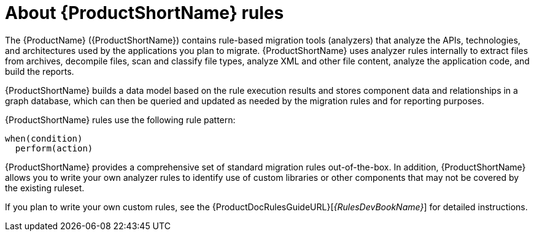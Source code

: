 // Module included in the following assemblies:
//
// * docs/rules-development-guide/master.adoc
// * docs/getting-started-guide/master.adoc

:_content-type: CONCEPT
[id="about-rules_{context}"]
= About {ProductShortName} rules

The {ProductName} ({ProductShortName}) contains rule-based migration tools (analyzers) that analyze the APIs, technologies, and architectures used by the applications you plan to migrate.  {ProductShortName} uses analyzer rules internally to extract files from archives, decompile files, scan and classify file types, analyze XML and other file content, analyze the application code, and build the reports.

{ProductShortName} builds a data model based on the rule execution results and stores component data and relationships in a graph database, which can then be queried and updated as needed by the migration rules and for reporting purposes.

{ProductShortName} rules use the following rule pattern:

----
when(condition)
  perform(action)
----

{ProductShortName} provides a comprehensive set of standard migration rules out-of-the-box. In addition, {ProductShortName} allows you to write your own analyzer rules to identify use of custom libraries or other components that may not be covered by the existing ruleset.

ifndef::rules-development-guide[]
If you plan to write your own custom rules, see the {ProductDocRulesGuideURL}[_{RulesDevBookName}_] for detailed instructions.
endif::rules-development-guide[]
